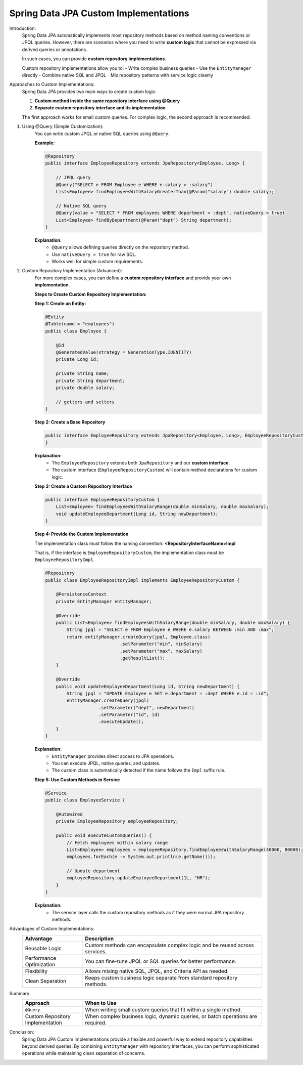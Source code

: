 Spring Data JPA Custom Implementations
======================================

Introduction:
    Spring Data JPA automatically implements most repository methods based on
    method naming conventions or JPQL queries. However, there are scenarios where
    you need to write **custom logic** that cannot be expressed via derived queries
    or annotations.

    In such cases, you can provide **custom repository implementations**.

    Custom repository implementations allow you to:
    - Write complex business queries
    - Use the ``EntityManager`` directly
    - Combine native SQL and JPQL
    - Mix repository patterns with service logic cleanly

Approaches to Custom Implementations:
    Spring Data JPA provides two main ways to create custom logic:

    1. **Custom method inside the same repository interface using @Query**
    2. **Separate custom repository interface and its implementation**

    The first approach works for small custom queries.
    For complex logic, the second approach is recommended.

1. Using @Query (Simple Customization):
    You can write custom JPQL or native SQL queries using ``@Query``.

    **Example:**

    .. code-block:: java

        @Repository
        public interface EmployeeRepository extends JpaRepository<Employee, Long> {

            // JPQL query
            @Query("SELECT e FROM Employee e WHERE e.salary > :salary")
            List<Employee> findEmployeesWithSalaryGreaterThan(@Param("salary") double salary);

            // Native SQL query
            @Query(value = "SELECT * FROM employees WHERE department = :dept", nativeQuery = true)
            List<Employee> findByDepartment(@Param("dept") String department);
        }

    **Explanation:**
       - ``@Query`` allows defining queries directly on the repository method.
       - Use ``nativeQuery = true`` for raw SQL.
       - Works well for simple custom requirements.

2. Custom Repository Implementation (Advanced):
    For more complex cases, you can define a **custom repository interface**
    and provide your own **implementation**.

    **Steps to Create Custom Repository Implementation:**

    **Step 1: Create an Entity:**

    .. code-block:: java

        @Entity
        @Table(name = "employees")
        public class Employee {

            @Id
            @GeneratedValue(strategy = GenerationType.IDENTITY)
            private Long id;

            private String name;
            private String department;
            private double salary;

            // getters and setters
        }

    **Step 2: Create a Base Repository**

    .. code-block:: java

        public interface EmployeeRepository extends JpaRepository<Employee, Long>, EmployeeRepositoryCustom {
        }

    **Explanation:**
       - The ``EmployeeRepository`` extends both ``JpaRepository`` and our **custom interface**.
       - The custom interface (``EmployeeRepositoryCustom``) will contain method declarations for custom logic.

    **Step 3: Create a Custom Repository Interface**

    .. code-block:: java

        public interface EmployeeRepositoryCustom {
            List<Employee> findEmployeesWithSalaryRange(double minSalary, double maxSalary);
            void updateEmployeeDepartment(Long id, String newDepartment);
        }

    **Step 4: Provide the Custom Implementation**

    The implementation class must follow the naming convention:
    **<RepositoryInterfaceName>Impl**

    That is, if the interface is ``EmployeeRepositoryCustom``,
    the implementation class must be ``EmployeeRepositoryImpl``.

    .. code-block:: java

        @Repository
        public class EmployeeRepositoryImpl implements EmployeeRepositoryCustom {

            @PersistenceContext
            private EntityManager entityManager;

            @Override
            public List<Employee> findEmployeesWithSalaryRange(double minSalary, double maxSalary) {
                String jpql = "SELECT e FROM Employee e WHERE e.salary BETWEEN :min AND :max";
                return entityManager.createQuery(jpql, Employee.class)
                                    .setParameter("min", minSalary)
                                    .setParameter("max", maxSalary)
                                    .getResultList();
            }

            @Override
            public void updateEmployeeDepartment(Long id, String newDepartment) {
                String jpql = "UPDATE Employee e SET e.department = :dept WHERE e.id = :id";
                entityManager.createQuery(jpql)
                            .setParameter("dept", newDepartment)
                            .setParameter("id", id)
                            .executeUpdate();
            }
        }

    **Explanation:**
       - ``EntityManager`` provides direct access to JPA operations.
       - You can execute JPQL, native queries, and updates.
       - The custom class is automatically detected if the name follows the ``Impl`` suffix rule.

    **Step 5: Use Custom Methods in Service**

    .. code-block:: java

        @Service
        public class EmployeeService {

            @Autowired
            private EmployeeRepository employeeRepository;

            public void executeCustomQueries() {
                // Fetch employees within salary range
                List<Employee> employees = employeeRepository.findEmployeesWithSalaryRange(40000, 80000);
                employees.forEach(e -> System.out.println(e.getName()));

                // Update department
                employeeRepository.updateEmployeeDepartment(1L, "HR");
            }
        }

    **Explanation:**
       - The service layer calls the custom repository methods as if they were normal JPA repository methods.

Advantages of Custom Implementations:
   .. list-table::
      :header-rows: 1
      :widths: 25 75

      * - **Advantage**
        - **Description**
      * - Reusable Logic
        - Custom methods can encapsulate complex logic and be reused across services.
      * - Performance Optimization
        - You can fine-tune JPQL or SQL queries for better performance.
      * - Flexibility
        - Allows mixing native SQL, JPQL, and Criteria API as needed.
      * - Clean Separation
        - Keeps custom business logic separate from standard repository methods.

Summary:
   .. list-table::
      :header-rows: 1
      :widths: 25 75

      * - **Approach**
        - **When to Use**
      * - ``@Query``
        - When writing small custom queries that fit within a single method.
      * - Custom Repository Implementation
        - When complex business logic, dynamic queries, or batch operations are required.

Conclusion:
   Spring Data JPA Custom Implementations provide a flexible and powerful way
   to extend repository capabilities beyond derived queries. By combining
   ``EntityManager`` with repository interfaces, you can perform sophisticated
   operations while maintaining clean separation of concerns.